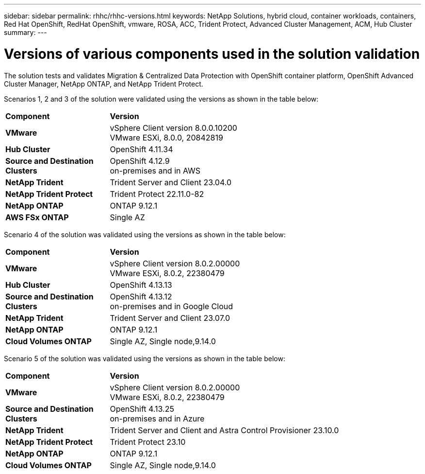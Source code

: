 ---
sidebar: sidebar
permalink: rhhc/rhhc-versions.html
keywords: NetApp Solutions, hybrid cloud, container workloads, containers, Red Hat OpenShift, RedHat OpenShift, vmware, ROSA, ACC, Trident Protect, Advanced Cluster Management, ACM, Hub Cluster
summary:
---

= Versions of various components used in the solution validation
:hardbreaks:
:nofooter:
:icons: font
:linkattrs:
:imagesdir: ../media/

[.lead]
The solution tests and validates Migration & Centralized Data Protection with OpenShift container platform, OpenShift Advanced Cluster Manager, NetApp ONTAP, and NetApp Trident Protect.

Scenarios 1, 2 and 3 of the solution were validated using the versions as shown in the table below:

[width=100%, cols="25%, 75%", frame=none, grid=rows]
|===
| *Component* ^| *Version* 
//
.^| *VMware*
^| vSphere Client version 8.0.0.10200
VMware ESXi, 8.0.0, 20842819
//
.^| *Hub Cluster*
^| OpenShift 4.11.34
//
.^| *Source and Destination Clusters*
^| OpenShift 4.12.9
on-premises and in AWS
//
.^| *NetApp Trident*
^| Trident Server and Client 23.04.0
//
.^| *NetApp Trident Protect*
^| Trident Protect 22.11.0-82
//
.^| *NetApp ONTAP*
^| ONTAP 9.12.1
//
.^| *AWS FSx ONTAP*
^| Single AZ
//
|===

Scenario 4 of the solution was validated using the versions as shown in the table below:

[width=100%, cols="25%, 75%", frame=none, grid=rows]
|===
| *Component* ^| *Version* 
//
.^| *VMware*
^| vSphere Client version 8.0.2.00000
VMware ESXi, 8.0.2, 22380479
//
.^| *Hub Cluster*
^| OpenShift 4.13.13
//
.^| *Source and Destination Clusters*
^| OpenShift 4.13.12
on-premises and in Google Cloud
//
.^| *NetApp Trident*
^| Trident Server and Client 23.07.0
//
.^| *NetApp ONTAP*
^| ONTAP 9.12.1
//
.^| *Cloud Volumes ONTAP*
^| Single AZ, Single node,9.14.0
//
|===

Scenario 5 of the solution was validated using the versions as shown in the table below:

[width=100%, cols="25%, 75%", frame=none, grid=rows]
|===
| *Component* ^| *Version* 
//
.^| *VMware*
^| vSphere Client version 8.0.2.00000
VMware ESXi, 8.0.2, 22380479
//
.^| *Source and Destination Clusters*
^| OpenShift 4.13.25
on-premises and in Azure
//
.^| *NetApp Trident*
^| Trident Server and Client and Astra Control Provisioner 23.10.0
//
.^| *NetApp Trident Protect*
^| Trident Protect 23.10
//
.^| *NetApp ONTAP*
^| ONTAP 9.12.1
//
.^| *Cloud Volumes ONTAP*
^| Single AZ, Single node,9.14.0
//
|===

